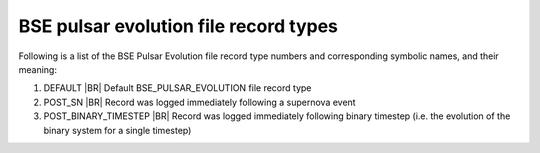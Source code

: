 BSE pulsar evolution file record types
======================================

Following is a list of the BSE Pulsar Evolution file record type numbers and corresponding symbolic names, and their meaning:

1. DEFAULT |BR|
   Default BSE_PULSAR_EVOLUTION file record type
#. POST_SN |BR|
   Record was logged immediately following a supernova event
#. POST_BINARY_TIMESTEP |BR|
   Record was logged immediately following binary timestep (i.e. the evolution of the binary system for a single timestep)
